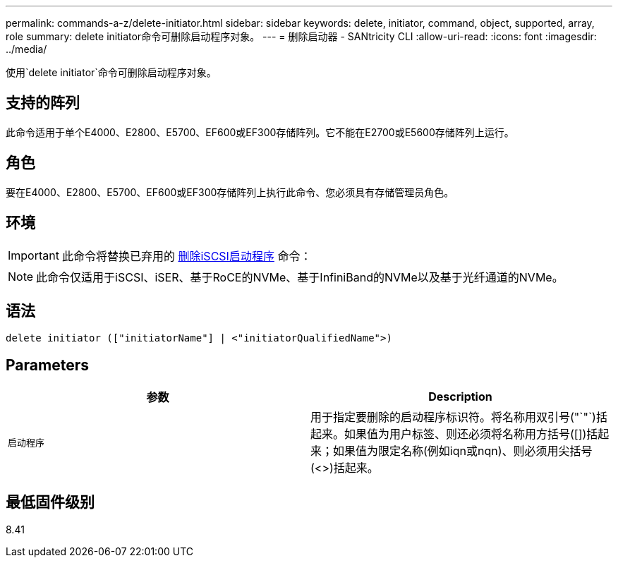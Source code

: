 ---
permalink: commands-a-z/delete-initiator.html 
sidebar: sidebar 
keywords: delete, initiator, command, object, supported, array, role 
summary: delete initiator命令可删除启动程序对象。 
---
= 删除启动器 - SANtricity CLI
:allow-uri-read: 
:icons: font
:imagesdir: ../media/


[role="lead"]
使用`delete initiator`命令可删除启动程序对象。



== 支持的阵列

此命令适用于单个E4000、E2800、E5700、EF600或EF300存储阵列。它不能在E2700或E5600存储阵列上运行。



== 角色

要在E4000、E2800、E5700、EF600或EF300存储阵列上执行此命令、您必须具有存储管理员角色。



== 环境

[IMPORTANT]
====
此命令将替换已弃用的 xref:delete-iscsiinitiator.adoc[删除iSCSI启动程序] 命令：

====
[NOTE]
====
此命令仅适用于iSCSI、iSER、基于RoCE的NVMe、基于InfiniBand的NVMe以及基于光纤通道的NVMe。

====


== 语法

[source, cli]
----
delete initiator (["initiatorName"] | <"initiatorQualifiedName">)
----


== Parameters

[cols="2*"]
|===
| 参数 | Description 


 a| 
`启动程序`
 a| 
用于指定要删除的启动程序标识符。将名称用双引号("`"`)括起来。如果值为用户标签、则还必须将名称用方括号([])括起来；如果值为限定名称(例如iqn或nqn)、则必须用尖括号(<>)括起来。

|===


== 最低固件级别

8.41
